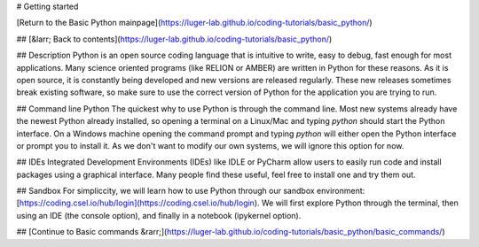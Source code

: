 # Getting started

[Return to the Basic Python mainpage](https://luger-lab.github.io/coding-tutorials/basic_python/)

## [&larr; Back to contents](https://luger-lab.github.io/coding-tutorials/basic_python/)

## Description
Python is an open source coding language that is intuitive to write, easy to debug, fast enough for most applications. Many science oriented programs (like RELION or AMBER) are written in Python for these reasons. As it is open source, it is constantly being developed and new versions are released regularly. These new releases sometimes break existing software, so make sure to use the correct version of Python for the application you are trying to run.   

## Command line Python
The quickest why to use Python is through the command line. Most new systems already have the newest Python already installed, so opening a terminal on a Linux/Mac and typing `python` should start the Python interface. On a Windows machine opening the command prompt and typing `python` will either open the Python interface or prompt you to install it. As we don't want to modify our own systems, we will ignore this option for now.   

## IDEs
Integrated Development Environments (IDEs) like IDLE or PyCharm allow users to easily run code and install packages using a graphical interface. Many people find these useful, feel free to install one and try them out.

## Sandbox
For simpliccity, we will learn how to use Python through our sandbox environment: [https://coding.csel.io/hub/login](https://coding.csel.io/hub/login). We will first explore Python through the terminal, then using an IDE (the console option), and finally in a notebook (ipykernel option).

## [Continue to Basic commands &rarr;](https://luger-lab.github.io/coding-tutorials/basic_python/basic_commands/)
